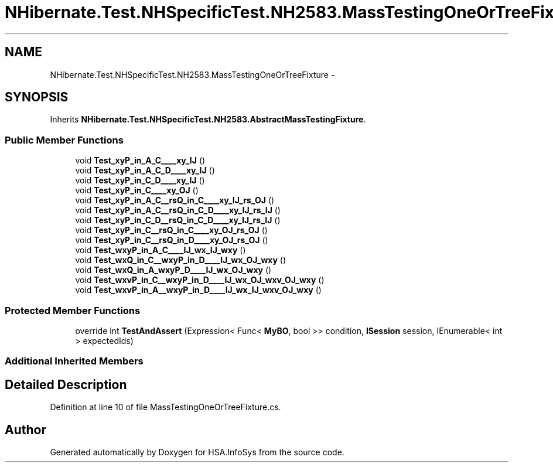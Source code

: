 .TH "NHibernate.Test.NHSpecificTest.NH2583.MassTestingOneOrTreeFixture" 3 "Fri Jul 5 2013" "Version 1.0" "HSA.InfoSys" \" -*- nroff -*-
.ad l
.nh
.SH NAME
NHibernate.Test.NHSpecificTest.NH2583.MassTestingOneOrTreeFixture \- 
.SH SYNOPSIS
.br
.PP
.PP
Inherits \fBNHibernate\&.Test\&.NHSpecificTest\&.NH2583\&.AbstractMassTestingFixture\fP\&.
.SS "Public Member Functions"

.in +1c
.ti -1c
.RI "void \fBTest_xyP_in_A_C____xy_IJ\fP ()"
.br
.ti -1c
.RI "void \fBTest_xyP_in_A_C_D____xy_IJ\fP ()"
.br
.ti -1c
.RI "void \fBTest_xyP_in_C_D____xy_IJ\fP ()"
.br
.ti -1c
.RI "void \fBTest_xyP_in_C____xy_OJ\fP ()"
.br
.ti -1c
.RI "void \fBTest_xyP_in_A_C__rsQ_in_C____xy_IJ_rs_OJ\fP ()"
.br
.ti -1c
.RI "void \fBTest_xyP_in_A_C__rsQ_in_C_D____xy_IJ_rs_IJ\fP ()"
.br
.ti -1c
.RI "void \fBTest_xyP_in_C_D__rsQ_in_C_D____xy_IJ_rs_IJ\fP ()"
.br
.ti -1c
.RI "void \fBTest_xyP_in_C__rsQ_in_C____xy_OJ_rs_OJ\fP ()"
.br
.ti -1c
.RI "void \fBTest_xyP_in_C__rsQ_in_D____xy_OJ_rs_OJ\fP ()"
.br
.ti -1c
.RI "void \fBTest_wxyP_in_A_C____IJ_wx_IJ_wxy\fP ()"
.br
.ti -1c
.RI "void \fBTest_wxQ_in_C__wxyP_in_D____IJ_wx_OJ_wxy\fP ()"
.br
.ti -1c
.RI "void \fBTest_wxQ_in_A_wxyP_D____IJ_wx_OJ_wxy\fP ()"
.br
.ti -1c
.RI "void \fBTest_wxvP_in_C__wxyP_in_D____IJ_wx_OJ_wxv_OJ_wxy\fP ()"
.br
.ti -1c
.RI "void \fBTest_wxvP_in_A__wxyP_in_D____IJ_wx_IJ_wxv_OJ_wxy\fP ()"
.br
.in -1c
.SS "Protected Member Functions"

.in +1c
.ti -1c
.RI "override int \fBTestAndAssert\fP (Expression< Func< \fBMyBO\fP, bool >> condition, \fBISession\fP session, IEnumerable< int > expectedIds)"
.br
.in -1c
.SS "Additional Inherited Members"
.SH "Detailed Description"
.PP 
Definition at line 10 of file MassTestingOneOrTreeFixture\&.cs\&.

.SH "Author"
.PP 
Generated automatically by Doxygen for HSA\&.InfoSys from the source code\&.
